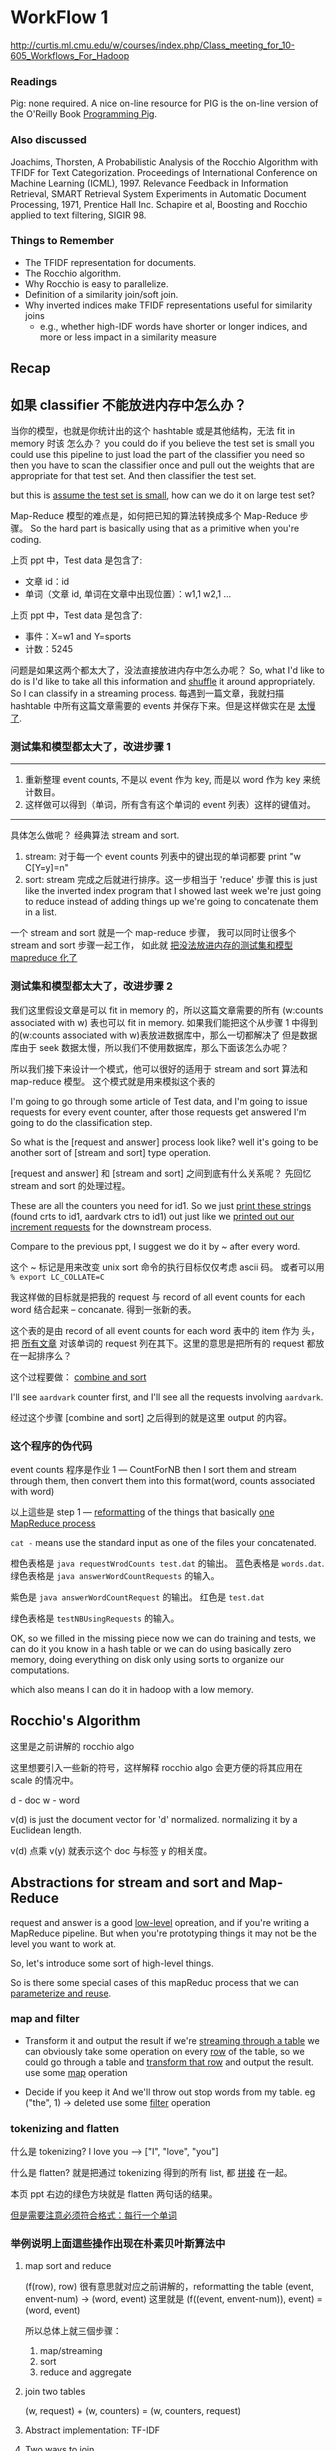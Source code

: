 * WorkFlow 1
http://curtis.ml.cmu.edu/w/courses/index.php/Class_meeting_for_10-605_Workflows_For_Hadoop
*** Readings
Pig: none required. A nice on-line resource for PIG is the on-line version of the O'Reilly Book [[http://chimera.labs.oreilly.com/books/1234000001811/index.html][Programming Pig]].
*** Also discussed
Joachims, Thorsten, A Probabilistic Analysis of the Rocchio Algorithm with TFIDF for Text Categorization. Proceedings of International Conference on Machine Learning (ICML), 1997.
Relevance Feedback in Information Retrieval, SMART Retrieval System Experiments in Automatic Document Processing, 1971, Prentice Hall Inc.
Schapire et al, Boosting and Rocchio applied to text filtering, SIGIR 98.
*** Things to Remember
    - The TFIDF representation for documents.
    - The Rocchio algorithm.
    - Why Rocchio is easy to parallelize.
    - Definition of a similarity join/soft join.
    - Why inverted indices make TFIDF representations useful for similarity joins
      - e.g., whether high-IDF words have shorter or longer indices, and more or less impact in a similarity measure
** Recap
  #+DOWNLOADED: /tmp/screenshot.png @ 2017-07-12 16:44:17
  [[file:WorkFlow 1/screenshot_2017-07-12_16-44-17.png]]
  #+DOWNLOADED: /tmp/screenshot.png @ 2017-07-12 16:44:27
  [[file:WorkFlow 1/screenshot_2017-07-12_16-44-27.png]]

** 如果 classifier 不能放进内存中怎么办？
   #+DOWNLOADED: /tmp/screenshot.png @ 2017-07-12 16:44:36
   [[file:WorkFlow 1/screenshot_2017-07-12_16-44-36.png]]
   当你的模型，也就是你统计出的这个 hashtable 或是其他结构，无法 fit in memory 时该
   怎么办？
   you could do if you believe the test set is small you could use this
   pipeline to just load the part of the classifier you need so then you
   have to scan the classifier once and pull out the weights that are
   appropriate for that test set. And then classifier the test set.

   but this is _assume the test set is small_, how can we do it on large
   test set?

   #+DOWNLOADED: /tmp/screenshot.png @ 2017-07-12 16:44:50
   [[file:WorkFlow 1/screenshot_2017-07-12_16-44-50.png]]
   Map-Reduce 模型的难点是，如何把已知的算法转换成多个 Map-Reduce 步骤。
   So the hard part is basically using that as a primitive when you're coding.

   上页 ppt 中，Test data 是包含了:
   - 文章 id：id
   - 单词（文章 id, 单词在文章中出现位置）：w1,1  w2,1 ...

   上页 ppt 中，Test data 是包含了:
   - 事件：X=w1 and Y=sports
   - 计数：5245

   问题是如果这两个都太大了，没法直接放进内存中怎么办呢？
   So, what I'd like to do is I'd like to take all this information and _shuffle_
   it around appropriately. So I can classify in a streaming process.
   每遇到一篇文章，我就扫描 hashtable 中所有这篇文章需要的 events 并保存下来。但是这样做实在是
   _太慢了_.

*** 测试集和模型都太大了，改进步骤 1
    #+DOWNLOADED: /tmp/screenshot.png @ 2017-07-12 16:45:00
    [[file:WorkFlow 1/screenshot_2017-07-12_16-45-00.png]]
    ---------------------------------------------------------------
    1. 重新整理 event counts, 不是以 event 作为 key, 而是以 word 作为 key
       来统计数目。
    2. 这样做可以得到（单词，所有含有这个单词的 event 列表）这样的键值对。
    ---------------------------------------------------------------
    具体怎么做呢？ 经典算法 stream and sort.
    1. stream: 对于每一个 event counts 列表中的键出现的单词都要 print "w C[Y=y]=n"
    2. sort: stream 完成之后就进行排序。这一步相当于 'reduce' 步骤
       this is just like the inverted index program that I showed last week
       we're just going to reduce instead of adding things up we're going to
       concatenate them in a list.

    一个 stream and sort 就是一个 map-reduce 步骤，
    我可以同时让很多个 stream and sort 步骤一起工作，
    如此就 _把没法放进内存的测试集和模型 mapreduce 化了_


*** 测试集和模型都太大了，改进步骤 2
    #+DOWNLOADED: /tmp/screenshot.png @ 2017-07-12 16:45:14
    [[file:WorkFlow 1/screenshot_2017-07-12_16-45-14.png]]
    我们这里假设文章是可以 fit in memory 的，所以这篇文章需要的所有 (w:counts associated with w)
    表也可以 fit in memory.
    如果我们能把这个从步骤 1 中得到的(w:counts associated with w)表放进数据库中，那么一切都解决了
    但是数据库由于 seek 数据太慢，所以我们不使用数据库，那么下面该怎么办呢？

    所以我们接下来设计一个模式，他可以很好的适用于 stream and sort 算法和 map-reduce 模型。
    这个模式就是用来模拟这个表的

    I'm going to go through some article of Test data, and I'm going to
    issue requests for every event counter, after those requests get answered
    I'm going to do the classification step.

    So what is the [request and answer] process look like?
    well it's going to be another sort of [stream and sort] type operation.

    #+DOWNLOADED: /tmp/screenshot.png @ 2017-07-12 16:45:47
    [[file:WorkFlow 1/screenshot_2017-07-12_16-45-47.png]]


    #+DOWNLOADED: /tmp/screenshot.png @ 2017-07-12 16:45:56
    [[file:WorkFlow 1/screenshot_2017-07-12_16-45-56.png]]
    [request and answer] 和 [stream and sort] 之间到底有什么关系呢？
    先回忆 stream and sort 的处理过程。

    #+DOWNLOADED: /tmp/screenshot.png @ 2017-07-12 16:46:08
    [[file:WorkFlow 1/screenshot_2017-07-12_16-46-08.png]]
    #+DOWNLOADED: /tmp/screenshot.png @ 2017-07-12 16:46:25
    [[file:WorkFlow 1/screenshot_2017-07-12_16-46-25.png]]
    These are all the counters you need for id1. So we just
    _print these strings_ (found crts to id1, aardvark ctrs to
    id1) out just like we _printed out our increment requests_
    for the downstream process.

    #+DOWNLOADED: /tmp/screenshot.png @ 2017-07-12 16:46:51
    [[file:WorkFlow 1/screenshot_2017-07-12_16-46-51.png]]
    Compare to the previous ppt, I suggest we do it by ~ after
    every word.

    这个 ~ 标记是用来改变 unix sort 命令的执行目标仅仅考虑 ascii 码。
    或者可以用 ~% export LC_COLLATE=C~

    #+DOWNLOADED: /tmp/screenshot.png @ 2017-07-12 16:47:04
    [[file:WorkFlow 1/screenshot_2017-07-12_16-47-04.png]]
    我这样做的目标就是把我的 request 与 record of all event counts for each
    word 结合起来 -- concanate. 得到一张新的表。

    这个表的是由 record of all event counts for each word 表中的 item 作为
    头，把 _所有文章_ 对该单词的 request 列在其下。这里的意思是把所有的 request
    都放在一起排序么？

    这个过程要做： _combine and sort_
    #+DOWNLOADED: /tmp/screenshot.png @ 2017-07-12 16:47:16
    [[file:WorkFlow 1/screenshot_2017-07-12_16-47-16.png]]
    I'll see ~aardvark~ counter first, and I'll see all the requests
    involving ~aardvark~.

    #+DOWNLOADED: /tmp/screenshot.png @ 2017-07-12 16:47:33
    [[file:WorkFlow 1/screenshot_2017-07-12_16-47-33.png]]
    #+DOWNLOADED: /tmp/screenshot.png @ 2017-07-12 16:47:49
    [[file:WorkFlow 1/screenshot_2017-07-12_16-47-49.png]]
    经过这个步骤 [combine and sort] 之后得到的就是这里 output 的内容。

    #+DOWNLOADED: /tmp/screenshot.png @ 2017-07-12 16:47:58
    [[file:WorkFlow 1/screenshot_2017-07-12_16-47-58.png]]

    #+DOWNLOADED: /tmp/screenshot.png @ 2017-07-12 16:48:11
    [[file:WorkFlow 1/screenshot_2017-07-12_16-48-11.png]]

*** 这个程序的伪代码
    #+DOWNLOADED: /tmp/screenshot.png @ 2017-07-12 16:48:19
    [[file:WorkFlow 1/screenshot_2017-07-12_16-48-19.png]]
    event counts 程序是作业 1 --- CountForNB
    then I sort them and stream through them, then convert them
    into this format(word, counts associated with word)

    以上這些是 step 1 --- _reformatting_ of the things that basically
    _one MapReduce process_

    ~cat -~
    means use the standard input as one of the files your concatenated.

    #+DOWNLOADED: /tmp/screenshot.png @ 2017-07-12 16:48:31
    [[file:WorkFlow 1/screenshot_2017-07-12_16-48-31.png]]
    #+DOWNLOADED: /tmp/screenshot.png @ 2017-07-12 16:48:45
    [[file:WorkFlow 1/screenshot_2017-07-12_16-48-45.png]]
    橙色表格是 ~java requestWrodCounts test.dat~ 的输出。
    蓝色表格是 ~words.dat~.
    绿色表格是 ~java answerWordCountRequests~ 的输入。
    #+DOWNLOADED: /tmp/screenshot.png @ 2017-07-12 16:48:59
    [[file:WorkFlow 1/screenshot_2017-07-12_16-48-59.png]]
    紫色是 ~java answerWordCountRequest~ 的输出。
    红色是 ~test.dat~


    #+DOWNLOADED: /tmp/screenshot.png @ 2017-07-12 16:49:10
    [[file:WorkFlow 1/screenshot_2017-07-12_16-49-10.png]]
    绿色表格是 ~testNBUsingRequests~ 的输入。

    #+DOWNLOADED: /tmp/screenshot.png @ 2017-07-12 16:49:19
    [[file:WorkFlow 1/screenshot_2017-07-12_16-49-19.png]]
    OK, so we filled in the missing piece now we can do training
    and tests, we can do it you know in a hash table or we can do
    using basically zero memory, doing everything on disk only
    using sorts to organize our computations.

    which also means I can do it in hadoop with a low memory.

** Rocchio's Algorithm
   #+DOWNLOADED: /tmp/screenshot.png @ 2017-07-12 16:50:13
   [[file:WorkFlow 1/screenshot_2017-07-12_16-50-13.png]]
   这里是之前讲解的 rocchio algo

   #+DOWNLOADED: /tmp/screenshot.png @ 2017-07-12 16:50:27
   [[file:WorkFlow 1/screenshot_2017-07-12_16-50-27.png]]
   这里想要引入一些新的符号，这样解释 rocchio algo 会更方便的将其应用在
   scale 的情况中。

   d - doc
   w - word

   v(d) is just the document vector for 'd' normalized.
   normalizing it by a Euclidean length.

   v(d) 点乘 v(y) 就表示这个 doc 与标签 y 的相关度。
   #+DOWNLOADED: /tmp/screenshot.png @ 2017-07-12 16:50:58
   [[file:WorkFlow 1/screenshot_2017-07-12_16-50-57.png]]



   #+DOWNLOADED: /tmp/screenshot.png @ 2017-07-12 16:51:09
   [[file:WorkFlow 1/screenshot_2017-07-12_16-51-09.png]]
   #+DOWNLOADED: /tmp/screenshot.png @ 2017-07-12 16:51:22
   [[file:WorkFlow 1/screenshot_2017-07-12_16-51-22.png]]
   #+DOWNLOADED: /tmp/screenshot.png @ 2017-07-12 16:51:32
   [[file:WorkFlow 1/screenshot_2017-07-12_16-51-32.png]]
   #+DOWNLOADED: /tmp/screenshot.png @ 2017-07-12 16:51:43
   [[file:WorkFlow 1/screenshot_2017-07-12_16-51-43.png]]
   #+DOWNLOADED: /tmp/screenshot.png @ 2017-07-12 16:52:00
   [[file:WorkFlow 1/screenshot_2017-07-12_16-52-00.png]]
   #+DOWNLOADED: /tmp/screenshot.png @ 2017-07-12 16:52:15
   [[file:WorkFlow 1/screenshot_2017-07-12_16-52-15.png]]
   #+DOWNLOADED: /tmp/screenshot.png @ 2017-07-12 16:52:28
   [[file:WorkFlow 1/screenshot_2017-07-12_16-52-28.png]]
   #+DOWNLOADED: /tmp/screenshot.png @ 2017-07-12 16:52:39
   [[file:WorkFlow 1/screenshot_2017-07-12_16-52-39.png]]
   #+DOWNLOADED: /tmp/screenshot.png @ 2017-07-12 16:52:50
   [[file:WorkFlow 1/screenshot_2017-07-12_16-52-50.png]]
   #+DOWNLOADED: /tmp/screenshot.png @ 2017-07-12 16:53:07
   [[file:WorkFlow 1/screenshot_2017-07-12_16-53-07.png]]
   #+DOWNLOADED: /tmp/screenshot.png @ 2017-07-12 16:53:20
   [[file:WorkFlow 1/screenshot_2017-07-12_16-53-20.png]]
   #+DOWNLOADED: /tmp/screenshot.png @ 2017-07-12 16:53:32
   [[file:WorkFlow 1/screenshot_2017-07-12_16-53-32.png]]

** Abstractions for stream and sort and Map-Reduce
   request and answer is a good _low-level_ opreation,
   and if you're writing a MapReduce pipeline.
   But when you're prototyping things it may not be the
   level you want to work at.

   So, let's introduce some sort of high-level things.

   So is there some special cases of this mapReduc process
   that we can _parameterize and reuse_.
   #+DOWNLOADED: /tmp/screenshot.png @ 2017-07-12 16:54:19
   [[file:WorkFlow 1/screenshot_2017-07-12_16-54-19.png]]

*** map and filter
    #+DOWNLOADED: /tmp/screenshot.png @ 2017-07-12 16:54:32
    [[file:WorkFlow 1/screenshot_2017-07-12_16-54-32.png]]
    - Transform it and output the result
      if we're _streaming through a table_ we can obviously take
      some operation on every _row_ of the table, so we could
      go through a table and _transform that row_ and output the
      result.
      use some _map_ operation

    - Decide if you keep it
      And we'll throw out stop words from my table.
      eg ("the", 1) -> deleted
      use some _filter_ operation

*** tokenizing and flatten
    #+DOWNLOADED: /tmp/screenshot.png @ 2017-07-12 16:54:43
    [[file:WorkFlow 1/screenshot_2017-07-12_16-54-43.png]]
    什么是 tokenizing?
    I love you ---> ["I", "love", "you"]

    什么是 flatten?
    就是把通过 tokenizing 得到的所有 list, 都 _拼接_ 在一起。

    本页 ppt 右边的绿色方块就是 flatten 两句话的结果。

    _但是需要注意必须符合格式：每行一个单词_

*** 举例说明上面這些操作出现在朴素贝叶斯算法中

**** map sort and reduce
     #+DOWNLOADED: /tmp/screenshot.png @ 2017-07-12 16:54:54
     [[file:WorkFlow 1/screenshot_2017-07-12_16-54-54.png]]
     #+DOWNLOADED: /tmp/screenshot.png @ 2017-07-12 16:55:05
     [[file:WorkFlow 1/screenshot_2017-07-12_16-55-05.png]]
     #+DOWNLOADED: /tmp/screenshot.png @ 2017-07-12 16:55:16
     [[file:WorkFlow 1/screenshot_2017-07-12_16-55-16.png]]
     #+DOWNLOADED: /tmp/screenshot.png @ 2017-07-12 16:55:29
     [[file:WorkFlow 1/screenshot_2017-07-12_16-55-29.png]]
     (f(row), row) 很有意思就对应之前讲解的，reformatting the table
     (event, envent-num) -> (word, event)
     这里就是
     (f((event, envent-num)), event) = (word, event)

     所以总体上就三個步骤：
     1. map/streaming
     2. sort
     3. reduce and aggregate

**** join two tables
     #+DOWNLOADED: /tmp/screenshot.png @ 2017-07-12 16:55:40
     [[file:WorkFlow 1/screenshot_2017-07-12_16-55-40.png]]
     #+DOWNLOADED: /tmp/screenshot.png @ 2017-07-12 16:55:56
     [[file:WorkFlow 1/screenshot_2017-07-12_16-55-56.png]]
     #+DOWNLOADED: /tmp/screenshot.png @ 2017-07-12 16:56:07
     [[file:WorkFlow 1/screenshot_2017-07-12_16-56-07.png]]
     #+DOWNLOADED: /tmp/screenshot.png @ 2017-07-12 16:56:19
     [[file:WorkFlow 1/screenshot_2017-07-12_16-56-19.png]]
     (w, request) + (w, counters) = (w, counters, request)

     #+DOWNLOADED: /tmp/screenshot.png @ 2017-07-12 16:56:30
     [[file:WorkFlow 1/screenshot_2017-07-12_16-56-30.png]]

**** Abstract implementation: TF-IDF
     #+DOWNLOADED: /tmp/screenshot.png @ 2017-07-12 16:56:41
     [[file:WorkFlow 1/screenshot_2017-07-12_16-56-41.png]]
     #+DOWNLOADED: /tmp/screenshot.png @ 2017-07-12 16:56:55
     [[file:WorkFlow 1/screenshot_2017-07-12_16-56-55.png]]
     #+DOWNLOADED: /tmp/screenshot.png @ 2017-07-12 16:57:06
     [[file:WorkFlow 1/screenshot_2017-07-12_16-57-06.png]]

**** Two ways to join
     #+DOWNLOADED: /tmp/screenshot.png @ 2017-07-12 16:57:15
     [[file:WorkFlow 1/screenshot_2017-07-12_16-57-15.png]]
     #+DOWNLOADED: /tmp/screenshot.png @ 2017-07-12 16:57:27
     [[file:WorkFlow 1/screenshot_2017-07-12_16-57-27.png]]
     #+DOWNLOADED: /tmp/screenshot.png @ 2017-07-12 16:57:43
     [[file:WorkFlow 1/screenshot_2017-07-12_16-57-43.png]]
     #+DOWNLOADED: /tmp/screenshot.png @ 2017-07-12 16:57:56
     [[file:WorkFlow 1/screenshot_2017-07-12_16-57-56.png]]
     #+DOWNLOADED: /tmp/screenshot.png @ 2017-07-12 16:58:06
     [[file:WorkFlow 1/screenshot_2017-07-12_16-58-06.png]]
